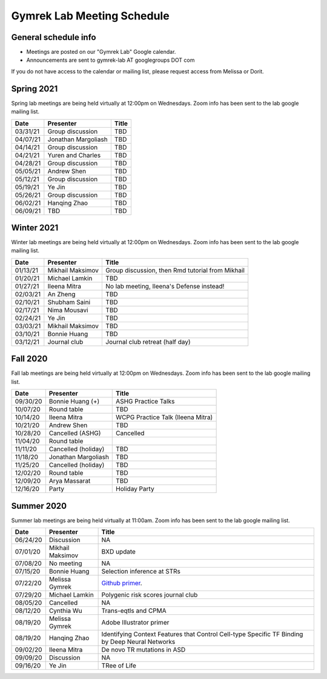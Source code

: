Gymrek Lab Meeting Schedule
===========================

General schedule info
---------------------

* Meetings are posted on our "Gymrek Lab" Google calendar. 
* Announcements are sent to gymrek-lab AT googlegroups DOT com

If you do not have access to the calendar or mailing list, please request access from Melissa or Dorit.

Spring 2021
-----------
Spring lab meetings are being held virtually at 12:00pm on Wednesdays. Zoom info has been sent to the lab google mailing list.

+----------------+----------------------+---------------------------------------------------------------------------------------------------------------------------------------------------------+
|   Date         |    Presenter         |   Title                                                                                                                                                 |
+================+======================+=========================================================================================================================================================+
|  03/31/21      |  Group discussion    |  TBD                                                                                                                                                    | 
+----------------+----------------------+---------------------------------------------------------------------------------------------------------------------------------------------------------+
|  04/07/21      |  Jonathan Margoliash |  TBD                                                                                                                                                    | 
+----------------+----------------------+---------------------------------------------------------------------------------------------------------------------------------------------------------+
|  04/14/21      |  Group discussion    |  TBD                                                                                                                                                    | 
+----------------+----------------------+---------------------------------------------------------------------------------------------------------------------------------------------------------+
|  04/21/21      |  Yuren and Charles   |  TBD                                                                                                                                                    | 
+----------------+----------------------+---------------------------------------------------------------------------------------------------------------------------------------------------------+
|  04/28/21      |  Group discussion    |  TBD                                                                                                                                                    | 
+----------------+----------------------+---------------------------------------------------------------------------------------------------------------------------------------------------------+
|  05/05/21      |  Andrew Shen         |  TBD                                                                                                                                                    | 
+----------------+----------------------+---------------------------------------------------------------------------------------------------------------------------------------------------------+
|  05/12/21      |  Group discussion    |  TBD                                                                                                                                                    | 
+----------------+----------------------+---------------------------------------------------------------------------------------------------------------------------------------------------------+
|  05/19/21      |  Ye Jin              |  TBD                                                                                                                                                    | 
+----------------+----------------------+---------------------------------------------------------------------------------------------------------------------------------------------------------+
|  05/26/21      |  Group discussion    |  TBD                                                                                                                                                    | 
+----------------+----------------------+---------------------------------------------------------------------------------------------------------------------------------------------------------+
|  06/02/21      |  Hanqing Zhao        |  TBD                                                                                                                                                    | 
+----------------+----------------------+---------------------------------------------------------------------------------------------------------------------------------------------------------+
|  06/09/21      |  TBD                 |  TBD                                                                                                                                                    | 
+----------------+----------------------+---------------------------------------------------------------------------------------------------------------------------------------------------------+

Winter 2021
-----------
Winter lab meetings are being held virtually at 12:00pm on Wednesdays. Zoom info has been sent to the lab google mailing list.

+----------------+----------------------+---------------------------------------------------------------------------------------------------------------------------------------------------------+
|   Date         |    Presenter         |   Title                                                                                                                                                 |
+================+======================+=========================================================================================================================================================+
|  01/13/21      |  Mikhail Maksimov    |  Group discussion, then Rmd tutorial from Mikhail                                                                                                       | 
+----------------+----------------------+---------------------------------------------------------------------------------------------------------------------------------------------------------+
|  01/20/21      |  Michael Lamkin      |  TBD                                                                                                                                                    | 
+----------------+----------------------+---------------------------------------------------------------------------------------------------------------------------------------------------------+
|  01/27/21      |  Ileena Mitra        |  No lab meeting, Ileena's Defense instead!                                                                                                              | 
+----------------+----------------------+---------------------------------------------------------------------------------------------------------------------------------------------------------+
|  02/03/21      |  An Zheng            |  TBD                                                                                                                                                    | 
+----------------+----------------------+---------------------------------------------------------------------------------------------------------------------------------------------------------+
|  02/10/21      |  Shubham Saini       |  TBD                                                                                                                                                    | 
+----------------+----------------------+---------------------------------------------------------------------------------------------------------------------------------------------------------+
|  02/17/21      |  Nima Mousavi        |  TBD                                                                                                                                                    | 
+----------------+----------------------+---------------------------------------------------------------------------------------------------------------------------------------------------------+
|  02/24/21      |  Ye Jin              |  TBD                                                                                                                                                    | 
+----------------+----------------------+---------------------------------------------------------------------------------------------------------------------------------------------------------+
|  03/03/21      |  Mikhail Maksimov    |  TBD                                                                                                                                                    | 
+----------------+----------------------+---------------------------------------------------------------------------------------------------------------------------------------------------------+
|  03/10/21      |  Bonnie Huang        |  TBD                                                                                                                                                    | 
+----------------+----------------------+---------------------------------------------------------------------------------------------------------------------------------------------------------+
|  03/12/21      |  Journal club        |  Journal club retreat (half day)                                                                                                                        | 
+----------------+----------------------+---------------------------------------------------------------------------------------------------------------------------------------------------------+



Fall 2020
-----------
Fall lab meetings are being held virtually at 12:00pm on Wednesdays. Zoom info has been sent to the lab google mailing list.

+----------------+----------------------+---------------------------------------------------------------------------------------------------------------------------------------------------------+
|   Date         |    Presenter         |   Title                                                                                                                                                 |
+================+======================+=========================================================================================================================================================+
|  09/30/20      |  Bonnie Huang (+)    |  ASHG Practice Talks                                                                                                                                    | 
+----------------+----------------------+---------------------------------------------------------------------------------------------------------------------------------------------------------+
|  10/07/20      |  Round table         |  TBD                                                                                                                                                    | 
+----------------+----------------------+---------------------------------------------------------------------------------------------------------------------------------------------------------+
|  10/14/20      |  Ileena Mitra        |  WCPG Practice Talk (Ileena Mitra)                                                                                                                      | 
+----------------+----------------------+---------------------------------------------------------------------------------------------------------------------------------------------------------+
|  10/21/20      |  Andrew Shen         |  TBD                                                                                                                                                    | 
+----------------+----------------------+---------------------------------------------------------------------------------------------------------------------------------------------------------+
|  10/28/20      |  Cancelled  (ASHG)   |  Cancelled                                                                                                                                              | 
+----------------+----------------------+---------------------------------------------------------------------------------------------------------------------------------------------------------+
|  11/04/20      |  Round table         |                                                                                                                                                         | 
+----------------+----------------------+---------------------------------------------------------------------------------------------------------------------------------------------------------+
|  11/11/20      |  Cancelled (holiday) |  TBD                                                                                                                                                    | 
+----------------+----------------------+---------------------------------------------------------------------------------------------------------------------------------------------------------+
|  11/18/20      |  Jonathan Margoliash |  TBD                                                                                                                                                    |
+----------------+----------------------+---------------------------------------------------------------------------------------------------------------------------------------------------------+
|  11/25/20      |  Cancelled (holiday) |  TBD                                                                                                                                                    |
+----------------+----------------------+---------------------------------------------------------------------------------------------------------------------------------------------------------+
|  12/02/20      |  Round table         |  TBD                                                                                                                                                    |
+----------------+----------------------+---------------------------------------------------------------------------------------------------------------------------------------------------------+
|  12/09/20      |  Arya Massarat       |  TBD                                                                                                                                                    |
+----------------+----------------------+---------------------------------------------------------------------------------------------------------------------------------------------------------+
|  12/16/20      |  Party               |  Holiday Party                                                                                                                                          |
+----------------+----------------------+---------------------------------------------------------------------------------------------------------------------------------------------------------+


Summer 2020
-----------

Summer lab meetings are being held virtually at 11:00am. Zoom info has been sent to the lab google mailing list.

+----------------+--------------------+---------------------------------------------------------------------------------------------------------------------------------------------------------+
|   Date         |    Presenter       |   Title                                                                                                                                                 |
+================+====================+=========================================================================================================================================================+
|  06/24/20      |  Discussion        |   NA                                                                                                                                                    | 
+----------------+--------------------+---------------------------------------------------------------------------------------------------------------------------------------------------------+
|  07/01/20      | Mikhail Maksimov   | BXD update                                                                                                                                              |
+----------------+--------------------+---------------------------------------------------------------------------------------------------------------------------------------------------------+
|  07/08/20      | No meeting         | NA                                                                                                                                                      |
+----------------+--------------------+---------------------------------------------------------------------------------------------------------------------------------------------------------+
|  07/15/20      | Bonnie Huang       | Selection inference at STRs                                                                                                                             |
+----------------+--------------------+---------------------------------------------------------------------------------------------------------------------------------------------------------+
|  07/22/20      | Melissa Gymrek     | `Github primer <https://docs.google.com/presentation/d/1Txu9H0EFwkr67nfOy9KcZZMsWTAidugPoy2x5B0Mmy8/edit?usp=sharing>`_.                                |
+----------------+--------------------+---------------------------------------------------------------------------------------------------------------------------------------------------------+
|  07/29/20      | Michael Lamkin     | Polygenic risk scores journal club                                                                                                                      |
+----------------+--------------------+---------------------------------------------------------------------------------------------------------------------------------------------------------+
|  08/05/20      | Cancelled          | NA                                                                                                                                                      |
+----------------+--------------------+---------------------------------------------------------------------------------------------------------------------------------------------------------+
|  08/12/20      | Cynthia  Wu        | Trans-eqtls and CPMA                                                                                                                                    |
+----------------+--------------------+---------------------------------------------------------------------------------------------------------------------------------------------------------+
|  08/19/20      | Melissa Gymrek     | Adobe Illustrator primer                                                                                                                                |
+----------------+--------------------+---------------------------------------------------------------------------------------------------------------------------------------------------------+
|  08/19/20      | Hanqing Zhao       | Identifying Context Features that Control Cell-type Specific TF Binding by Deep Neural Networks                                                         |
+----------------+--------------------+---------------------------------------------------------------------------------------------------------------------------------------------------------+
|  09/02/20      | Ileena Mitra       | De novo TR mutations in ASD                                                                                                                             |
+----------------+--------------------+---------------------------------------------------------------------------------------------------------------------------------------------------------+
|  09/09/20      | Discussion         | NA                                                                                                                                                      |
+----------------+--------------------+---------------------------------------------------------------------------------------------------------------------------------------------------------+
|  09/16/20      | Ye Jin             | TRee of Life                                                                                                                                            |
+----------------+--------------------+---------------------------------------------------------------------------------------------------------------------------------------------------------+
